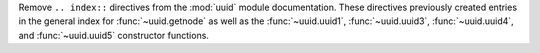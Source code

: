Remove ``.. index::`` directives from the :mod:`uuid` module documentation. These directives
previously created entries in the general index for :func:`~uuid.getnode` as well as the
:func:`~uuid.uuid1`, :func:`~uuid.uuid3`, :func:`~uuid.uuid4`, and :func:`~uuid.uuid5`
constructor functions.
